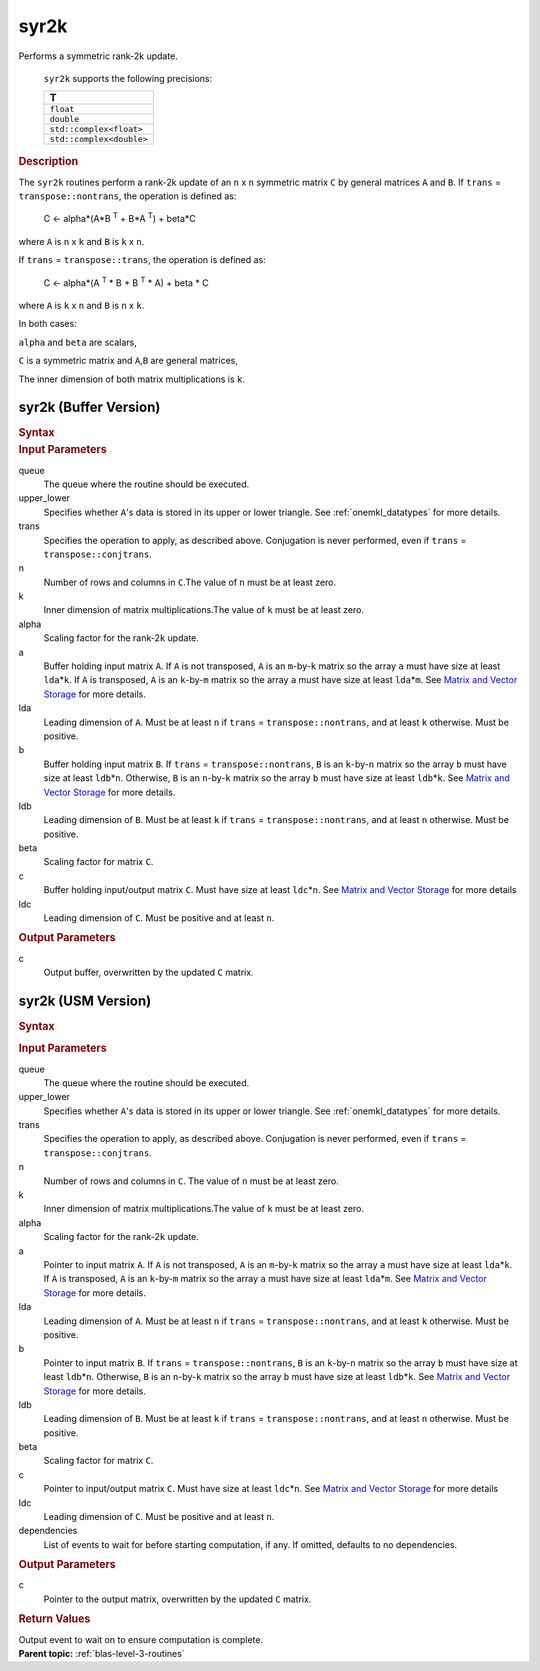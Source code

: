 .. _onemkl_blas_syr2k:

syr2k
=====


.. container::


   Performs a symmetric rank-2k update.



      ``syr2k`` supports the following precisions:


      .. list-table:: 
         :header-rows: 1

         * -  T 
         * -  ``float`` 
         * -  ``double`` 
         * -  ``std::complex<float>`` 
         * -  ``std::complex<double>`` 




.. container:: section


   .. rubric:: Description
      :class: sectiontitle


   The ``syr2k`` routines perform a rank-2k update of an ``n`` x ``n``
   symmetric matrix ``C`` by general matrices ``A`` and ``B``. If
   ``trans`` = ``transpose::nontrans``, the operation is defined as:


  


      C <- alpha*(A*B :sup:`T` + B*A :sup:`T`) + beta*C


   where ``A`` is ``n`` x ``k`` and ``B`` is ``k`` x ``n``.


   If ``trans`` = ``transpose::trans``, the operation is defined as:


  


      C <- alpha*(A :sup:`T` * B + B :sup:`T` * A) + beta * C


   where ``A`` is ``k`` x ``n`` and ``B`` is ``n`` x ``k``.


   In both cases:


   ``alpha`` and ``beta`` are scalars,


   ``C`` is a symmetric matrix and ``A``,\ ``B`` are general matrices,


   The inner dimension of both matrix multiplications is ``k``.


syr2k (Buffer Version)
----------------------

.. container::

   .. container:: section


      .. rubric:: Syntax
         :class: sectiontitle


      .. cpp:function::  void onemkl::blas::syr2k(sycl::queue &queue, uplo upper_lower,      transpose trans, std::int64_t n, std::int64_t k, T alpha,      sycl::buffer<T,1> &a, std::int64_t lda, sycl::buffer<T,1> &b, std::int64_t      ldb, T beta, sycl::buffer<T,1> &c, std::int64_t ldc)
.. container:: section


   .. rubric:: Input Parameters
      :class: sectiontitle


   queue
      The queue where the routine should be executed.


   upper_lower
      Specifies whether ``A``'s data is stored in its upper or lower
      triangle. See :ref:`onemkl_datatypes` for more details.


   trans
      Specifies the operation to apply, as described above. Conjugation
      is never performed, even if ``trans`` = ``transpose::conjtrans``.


   n
      Number of rows and columns in ``C``.The value of ``n`` must be at
      least zero.


   k
      Inner dimension of matrix multiplications.The value of ``k`` must
      be at least zero.


   alpha
      Scaling factor for the rank-2\ ``k`` update.


   a
      Buffer holding input matrix ``A``. If ``A`` is not transposed,
      ``A`` is an ``m``-by-``k`` matrix so the array ``a`` must have
      size at least ``lda``\ \*\ ``k``. If ``A`` is transposed, ``A`` is
      an ``k``-by-``m`` matrix so the array ``a`` must have size at
      least ``lda``\ \*\ ``m``. See `Matrix and Vector
      Storage <../matrix-storage.html>`__ for
      more details.


   lda
      Leading dimension of ``A``. Must be at least ``n`` if ``trans`` =
      ``transpose::nontrans``, and at least ``k`` otherwise. Must be
      positive.


   b
      Buffer holding input matrix ``B``. If ``trans`` =
      ``transpose::nontrans``, ``B`` is an ``k``-by-``n`` matrix so the
      array ``b`` must have size at least ``ldb``\ \*\ ``n``. Otherwise,
      ``B`` is an ``n``-by-``k`` matrix so the array ``b`` must have
      size at least ``ldb``\ \*\ ``k``. See `Matrix and Vector
      Storage <../matrix-storage.html>`__ for
      more details.


   ldb
      Leading dimension of ``B``. Must be at least ``k`` if ``trans`` =
      ``transpose::nontrans``, and at least ``n`` otherwise. Must be
      positive.


   beta
      Scaling factor for matrix ``C``.


   c
      Buffer holding input/output matrix ``C``. Must have size at least
      ``ldc``\ \*\ ``n``. See `Matrix and Vector
      Storage <../matrix-storage.html>`__ for
      more details


   ldc
      Leading dimension of ``C``. Must be positive and at least ``n``.


.. container:: section


   .. rubric:: Output Parameters
      :class: sectiontitle


   c
      Output buffer, overwritten by the updated ``C`` matrix.


syr2k (USM Version)
-------------------

.. container::

   .. container:: section


      .. rubric:: Syntax
         :class: sectiontitle


      .. container:: dlsyntaxpara


         .. cpp:function::  sycl::event onemkl::blas::syr2k(sycl::queue &queue, uplo         upper_lower, transpose trans, std::int64_t n, std::int64_t k, T         alpha, const T* a, std::int64_t lda, const T* b, std::int64_t         ldb, T beta, T* c, std::int64_t ldc, const sycl::vector_class<sycl::event>         &dependencies = {})
   .. container:: section


      .. rubric:: Input Parameters
         :class: sectiontitle


      queue
         The queue where the routine should be executed.


      upper_lower
         Specifies whether ``A``'s data is stored in its upper or lower
         triangle. See :ref:`onemkl_datatypes` for more details.


      trans
         Specifies the operation to apply, as described above.
         Conjugation is never performed, even if ``trans`` =
         ``transpose::conjtrans``.


      n
         Number of rows and columns in ``C``. The value of ``n`` must be
         at least zero.


      k
         Inner dimension of matrix multiplications.The value of ``k``
         must be at least zero.


      alpha
         Scaling factor for the rank-2\ ``k`` update.


      a
         Pointer to input matrix ``A``. If ``A`` is not transposed,
         ``A`` is an ``m``-by-``k`` matrix so the array ``a`` must have
         size at least ``lda``\ \*\ ``k``. If ``A`` is transposed, ``A``
         is an ``k``-by-``m`` matrix so the array ``a`` must have size
         at least ``lda``\ \*\ ``m``. See `Matrix and Vector
         Storage <../matrix-storage.html>`__ for
         more details.


      lda
         Leading dimension of ``A``. Must be at least ``n`` if ``trans``
         = ``transpose::nontrans``, and at least ``k`` otherwise. Must
         be positive.


      b
         Pointer to input matrix ``B``. If ``trans`` =
         ``transpose::nontrans``, ``B`` is an ``k``-by-``n`` matrix so
         the array ``b`` must have size at least ``ldb``\ \*\ ``n``.
         Otherwise, ``B`` is an ``n``-by-``k`` matrix so the array ``b``
         must have size at least ``ldb``\ \*\ ``k``. See `Matrix and
         Vector
         Storage <../matrix-storage.html>`__ for
         more details.


      ldb
         Leading dimension of ``B``. Must be at least ``k`` if ``trans``
         = ``transpose::nontrans``, and at least ``n`` otherwise. Must
         be positive.


      beta
         Scaling factor for matrix ``C``.


      c
         Pointer to input/output matrix ``C``. Must have size at least
         ``ldc``\ \*\ ``n``. See `Matrix and Vector
         Storage <../matrix-storage.html>`__ for
         more details


      ldc
         Leading dimension of ``C``. Must be positive and at least
         ``n``.


      dependencies
         List of events to wait for before starting computation, if any.
         If omitted, defaults to no dependencies.


   .. container:: section


      .. rubric:: Output Parameters
         :class: sectiontitle


      c
         Pointer to the output matrix, overwritten by the updated ``C``
         matrix.


   .. container:: section


      .. rubric:: Return Values
         :class: sectiontitle


      Output event to wait on to ensure computation is complete.


.. container:: familylinks


   .. container:: parentlink


      **Parent topic:** :ref:`blas-level-3-routines`
